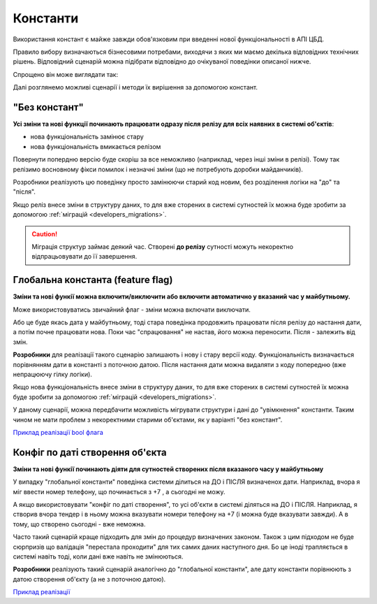Константи
=========

Використання констант є майже завжди обов'язковим при введенні нової функціональності в АПІ ЦБД.

Правило вибору визначаються бізнесовими потребами, виходячи з яких ми маємо декілька відповідних технічних рішень.
Відповідний сценарій можна підібрати відповідно до очікуваної поведінки описаної нижче.

Спрощено він може виглядати так:

.. image:: img/constants/config_choice.png


Далі розглянемо можливі сценарії і методи їх вирішення за допомогою констант.


"Без констант"
~~~~~~~~~~~~~~


**Усі зміни та нові функції починають працювати одразу після релізу для всіх наявних в системі об'єктів**:

- нова функціональність замінює стару
- нова функціональність вмикається релізом


Повернути попердню версію буде скоріш за все неможливо (наприклад, через інші зміни в релізі).
Тому так релізимо восновному фікси помилок і незначні зміни (що не потребують доробки майданчиків).


Розробники реалізують цю поведінку просто замінюючи старий код новим, без розділення логіки на "до" та "після".



Якщо реліз внесе зміни в структуру даних, то для вже сторених в системі сутностей їх можна буде зробити за допомогою :ref:`міграцій <developers_migrations>`.

.. CAUTION::
    Міграція структур займає деякий час. Створені **до релізу** сутності можуть некоректно відпрацьовувати до її завершення.



Глобальна константа (feature flag)
~~~~~~~~~~~~~~~~~~~~~~~~~~~~~~~~~~

**Зміни та нові функії можна включити/виключити або включити автоматично у вказаний час у майбутньому.**

Може використовуватись звичайний флаг - зміни можна включати виключати.

Або це буде якась дата у майбутньому, тоді
стара поведінка продовжить працювати після релізу до настання дати, а потім почне працювати нова.
Поки час "спрацювання" не настав, його можна переносити. Після - залежить від змін.



**Розробники** для реалізації такого сценарію залишають і нову і стару версії коду.
Функціональність визначається порівнянням дати в константі з поточною датою.
Після настання дати можна видаляти з коду попередню (вже непрацюючу гілку логіки).


Якщо нова функціональність внесе зміни в структуру даних, то для вже сторених в системі сутностей їх можна буде зробити за допомогою :ref:`міграцій <developers_migrations>`.

У даному сценарії, можна передбачити можливість мігрувати структури і дані до "увімкнення" константи.
Таким чином не мати проблем з некоректними старими об'єктами, як у варіанті "без констант".

`Приклад реалізації bool флага <https://github.com/ProzorroUKR/openprocurement.api/commit/3b1158aa2e7997c2aedd3b771835919a8ca6b32b>`_


Конфіг по даті створення об'єкта
~~~~~~~~~~~~~~~~~~~~~~~~~~~~~~~~

**Зміни та нові функії починають діяти для сутностей створених після вказаного часу у майбутньому**


У випадку "глобальної константи" поведінка системи ділиться на ДО і ПІСЛЯ визначенох дати.
Наприклад, вчора я міг ввести номер телефону, що починається з +7 , а сьогодні не можу.

А якщо використовувати "конфіг по даті створення", то усі об'єкти в системі діляться на ДО і ПІСЛЯ.
Наприклад,  я створив вчора тендер і в ньому можна вказувати номери телефону на +7 (і можна буде вказувати завжди).
А в тому, що створено сьогодні - вже неможна.

Часто такий сценарій краще підходить для змін до процедур визначених законом.
Також з цим підходом не буде сюрпризів що валідація "перестала проходити" для тих самих даних наступного дня.
Бо це іноді трапляється в системі навіть тоді, коли дані вже навіть не змінюються.


**Розробники** реалізують такий сценарій аналогічно до "глобальної константи",
але дату константи порівнюють з датою створення об'єкту (а не з поточною датою).

`Приклад реалізації <https://github.com/ProzorroUKR/openprocurement.api/commit/29b6dc1269df870a4803366b6f70d340999244c4>`_

